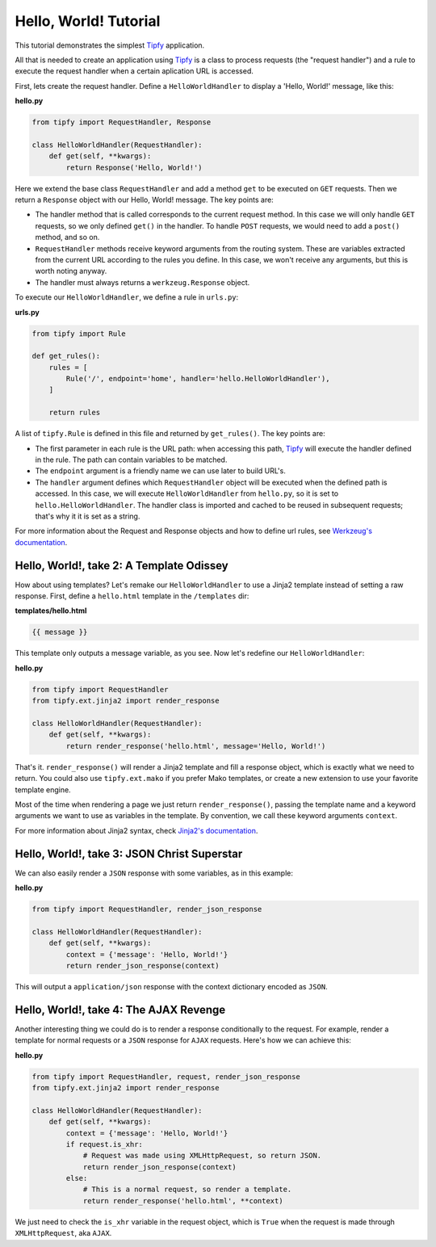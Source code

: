 .. _tutorial.hello-world:

Hello, World! Tutorial
======================

.. _Tipfy: http://code.google.com/p/tipfy/
.. _Werkzeug's documentation: http://werkzeug.pocoo.org/documentation/dev/
.. _Jinja2's documentation: http://jinja.pocoo.org/2/documentation/

This tutorial demonstrates the simplest `Tipfy`_ application.

All that is needed to create an application using `Tipfy`_ is a class to process
requests (the "request handler") and a rule to execute the request handler when
a certain aplication URL is accessed.

First, lets create the request handler. Define a ``HelloWorldHandler`` to
display a 'Hello, World!' message, like this:

**hello.py**

.. code-block:: python

   from tipfy import RequestHandler, Response

   class HelloWorldHandler(RequestHandler):
       def get(self, **kwargs):
           return Response('Hello, World!')


Here we extend the base class ``RequestHandler`` and add a method ``get`` to be
executed on ``GET`` requests. Then we return a ``Response`` object with our
Hello, World! message. The key points are:

- The handler method that is called corresponds to the current request method.
  In this case we will only handle ``GET`` requests, so we only defined
  ``get()`` in the handler. To handle ``POST`` requests, we would need to add a
  ``post()`` method, and so on.

- ``RequestHandler`` methods receive keyword arguments from the routing system.
  These are variables extracted from the current URL according to the rules
  you define. In this case, we won't receive any arguments, but this is worth
  noting anyway.

- The handler must always returns a ``werkzeug.Response`` object.

To execute our ``HelloWorldHandler``, we define a rule in ``urls.py``:

**urls.py**

.. code-block:: python

   from tipfy import Rule

   def get_rules():
       rules = [
           Rule('/', endpoint='home', handler='hello.HelloWorldHandler'),
       ]

       return rules


A list of ``tipfy.Rule`` is defined in this file and returned by
``get_rules()``. The key points are:

- The first parameter in each rule is the URL path: when accessing this path,
  `Tipfy`_ will execute the handler defined in the rule. The path can contain
  variables to be matched.

- The ``endpoint`` argument is a friendly name we can use later to build URL's.

- The ``handler`` argument defines which ``RequestHandler`` object will be
  executed when the defined path is accessed. In this case, we will execute
  ``HelloWorldHandler`` from ``hello.py``, so it is set to
  ``hello.HelloWorldHandler``. The handler class is imported and cached to be
  reused in subsequent requests; that's why it it is set as a string.

For more information about the Request and Response objects and how to define
url rules, see `Werkzeug's documentation`_.


Hello, World!, take 2: A Template Odissey
-----------------------------------------
How about using templates? Let's remake our ``HelloWorldHandler`` to use a
Jinja2 template instead of setting a raw response. First, define a
``hello.html`` template in the ``/templates`` dir:

**templates/hello.html**

.. code-block:: html+django

   {{ message }}


This template only outputs a message variable, as you see. Now let's redefine
our ``HelloWorldHandler``:

**hello.py**

.. code-block:: python

   from tipfy import RequestHandler
   from tipfy.ext.jinja2 import render_response

   class HelloWorldHandler(RequestHandler):
       def get(self, **kwargs):
           return render_response('hello.html', message='Hello, World!')


That's it. ``render_response()`` will render a Jinja2 template and fill a
response object, which is exactly what we need to return. You could also use
``tipfy.ext.mako`` if you prefer Mako templates, or create a new extension to
use your favorite template engine.

Most of the time when rendering a page we just return ``render_response()``,
passing the template name and a keyword arguments we want to use as
variables in the template. By convention, we call these keyword arguments
``context``.

For more information about Jinja2 syntax, check `Jinja2's documentation`_.


Hello, World!, take 3: JSON Christ Superstar
--------------------------------------------

We can also easily render a ``JSON`` response with some variables, as in this
example:

**hello.py**

.. code-block:: python

   from tipfy import RequestHandler, render_json_response

   class HelloWorldHandler(RequestHandler):
       def get(self, **kwargs):
           context = {'message': 'Hello, World!'}
           return render_json_response(context)


This will output a ``application/json`` response with the context dictionary
encoded as ``JSON``.


Hello, World!, take 4: The AJAX Revenge
---------------------------------------
Another interesting thing we could do is to render a response conditionally to
the request. For example, render a template for normal requests or a ``JSON``
response for ``AJAX`` requests. Here's how we can achieve this:

**hello.py**

.. code-block:: python

   from tipfy import RequestHandler, request, render_json_response
   from tipfy.ext.jinja2 import render_response

   class HelloWorldHandler(RequestHandler):
       def get(self, **kwargs):
           context = {'message': 'Hello, World!'}
           if request.is_xhr:
               # Request was made using XMLHttpRequest, so return JSON.
               return render_json_response(context)
           else:
               # This is a normal request, so render a template.
               return render_response('hello.html', **context)


We just need to check the ``is_xhr`` variable in the request object, which is
``True`` when the request is made through ``XMLHttpRequest``, aka ``AJAX``.
